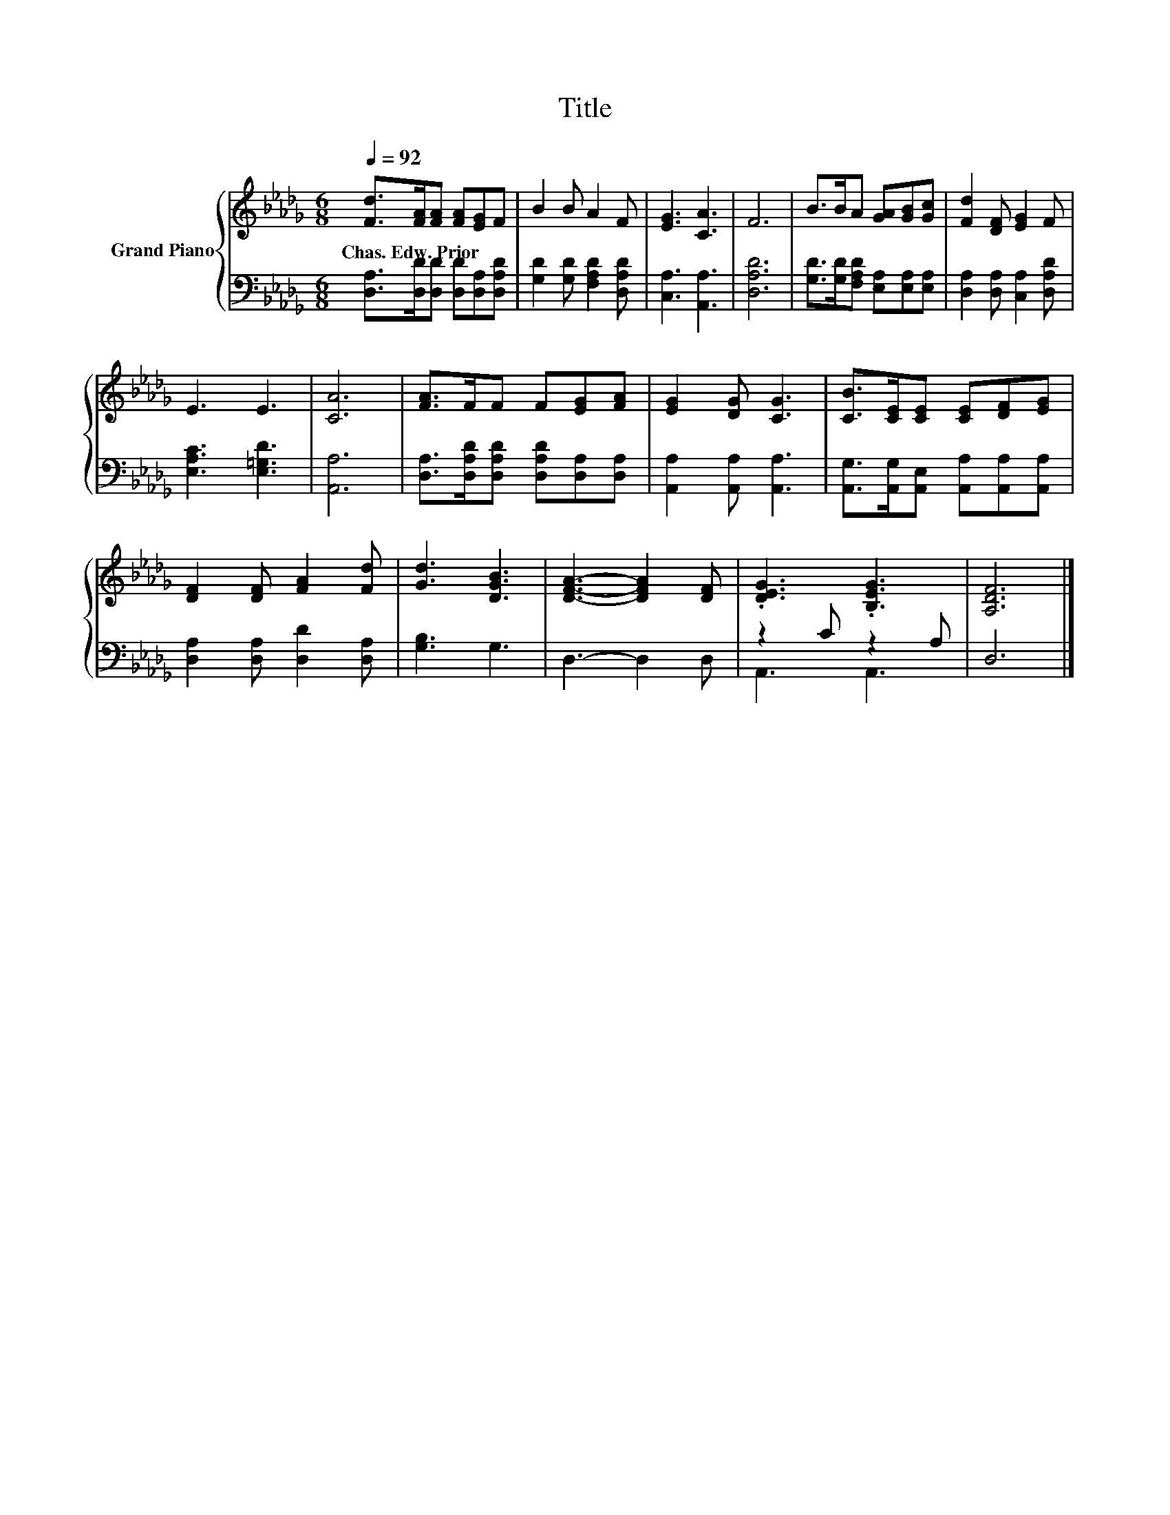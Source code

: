 X:1
T:Title
%%score { 1 | ( 2 3 ) }
L:1/8
Q:1/4=92
M:6/8
K:Db
V:1 treble nm="Grand Piano"
V:2 bass 
V:3 bass 
V:1
 [Fd]>[FA][FA] [FA][EG]F | B2 B A2 F | [EG]3 [CA]3 | F6 | B>BA [GA][GB][Gc] | [Fd]2 [DF] [EG]2 F | %6
w: Chas.~Edw.~Prior * * * * *||||||
 E3 E3 | [CA]6 | [FA]>FF F[EG][FA] | [EG]2 [DG] [CG]3 | [CB]>[CE][CE] [CE][DF][EG] | %11
w: |||||
 [DF]2 [DF] [FA]2 [Fd] | [Gd]3 [DGB]3 | [DFA]3- [DFA]2 [DF] | .[DEG]3 .[B,EG]3 | [A,DF]6 |] %16
w: |||||
V:2
 [D,A,]>[D,D][D,D] [D,D][D,A,][D,A,D] | [G,D]2 [G,D] [F,A,D]2 [D,A,D] | [C,A,]3 [A,,A,]3 | %3
 [D,A,D]6 | [G,D]>[G,D][F,A,D] [E,A,][E,A,][E,A,] | [D,A,]2 [D,A,] [C,A,]2 [D,A,D] | %6
 [E,A,C]3 [E,=G,D]3 | [A,,A,]6 | [D,A,]>[D,A,D][D,A,D] [D,A,D][D,A,][D,A,] | %9
 [A,,A,]2 [A,,A,] [A,,A,]3 | [A,,G,]>[A,,G,][A,,E,] [A,,A,][A,,A,][A,,A,] | %11
 [D,A,]2 [D,A,] [D,D]2 [D,A,] | [G,B,]3 G,3 | D,3- D,2 D, | z2 C z2 A, | D,6 |] %16
V:3
 x6 | x6 | x6 | x6 | x6 | x6 | x6 | x6 | x6 | x6 | x6 | x6 | x6 | x6 | A,,3 A,,3 | x6 |] %16

